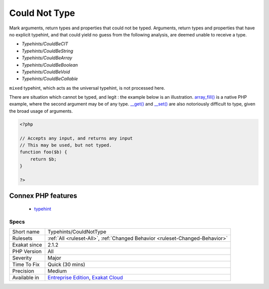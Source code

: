 .. _typehints-couldnottype:

.. _could-not-type:

Could Not Type
++++++++++++++

.. meta::
	:description:
		Could Not Type: Mark arguments, return types and properties that could not be typed.
	:twitter:card: summary_large_image
	:twitter:site: @exakat
	:twitter:title: Could Not Type
	:twitter:description: Could Not Type: Mark arguments, return types and properties that could not be typed
	:twitter:creator: @exakat
	:twitter:image:src: https://www.exakat.io/wp-content/uploads/2020/06/logo-exakat.png
	:og:image: https://www.exakat.io/wp-content/uploads/2020/06/logo-exakat.png
	:og:title: Could Not Type
	:og:type: article
	:og:description: Mark arguments, return types and properties that could not be typed
	:og:url: https://php-tips.readthedocs.io/en/latest/tips/Typehints/CouldNotType.html
	:og:locale: en
Mark arguments, return types and properties that could not be typed.
Arguments, return types and properties that have no explicit typehint, and that could yield no guess from the following analysis, are deemed unable to receive a type. 

+ `Typehints/CouldBeCIT`
+ `Typehints/CouldBeString`
+ `Typehints/CouldBeArray`
+ `Typehints/CouldBeBoolean`
+ `Typehints/CouldBeVoid`
+ `Typehints/CouldBeCallable`

``mixed`` typehint, which acts as the universal typehint, is not processed here.

There are situation which cannot be typed, and legit : the example below is an illustration. `array_fill() <https://www.php.net/array_fill>`_ is a native PHP example, where the second argument may be of any type. `__get() <https://www.php.net/manual/en/language.oop5.magic.php>`_ and `__set() <https://www.php.net/manual/en/language.oop5.magic.php>`_ are also notoriously difficult to type, given the broad usage of arguments.

.. code-block:: php
   
   <?php
   
   // Accepts any input, and returns any input
   // This may be used, but not typed.
   function foo($b) {
       return $b;
   }
   
   ?>
Connex PHP features
-------------------

  + `typehint <https://php-dictionary.readthedocs.io/en/latest/dictionary/typehint.ini.html>`_


Specs
_____

+--------------+-------------------------------------------------------------------------------------------------------------------------+
| Short name   | Typehints/CouldNotType                                                                                                  |
+--------------+-------------------------------------------------------------------------------------------------------------------------+
| Rulesets     | :ref:`All <ruleset-All>`, :ref:`Changed Behavior <ruleset-Changed-Behavior>`                                            |
+--------------+-------------------------------------------------------------------------------------------------------------------------+
| Exakat since | 2.1.2                                                                                                                   |
+--------------+-------------------------------------------------------------------------------------------------------------------------+
| PHP Version  | All                                                                                                                     |
+--------------+-------------------------------------------------------------------------------------------------------------------------+
| Severity     | Major                                                                                                                   |
+--------------+-------------------------------------------------------------------------------------------------------------------------+
| Time To Fix  | Quick (30 mins)                                                                                                         |
+--------------+-------------------------------------------------------------------------------------------------------------------------+
| Precision    | Medium                                                                                                                  |
+--------------+-------------------------------------------------------------------------------------------------------------------------+
| Available in | `Entreprise Edition <https://www.exakat.io/entreprise-edition>`_, `Exakat Cloud <https://www.exakat.io/exakat-cloud/>`_ |
+--------------+-------------------------------------------------------------------------------------------------------------------------+


